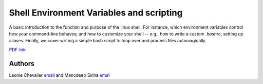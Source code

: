 *****************************************
Shell Environment Variables and scripting
*****************************************

A basic introduction to the function and purpose of the linux shell. For
instance, which environment variables control how your command-line behaves;
and how to customize your shell -- e.g., how to write a custom `.bashrc`,
setting up aliases. Finally, we cover writing a simple bash script to loop over
and process files automagically.

`PDF link <Shell-SettingUp-Envs-Simple-Scripting.pdf>`_


Authors
--------------------------------------------------------
Leonie Chevalier `email <mailto:chevalier@swin.edu.au>`_ and Manodeep Sinha `email <mailto:manodeep@gmail.com>`_

